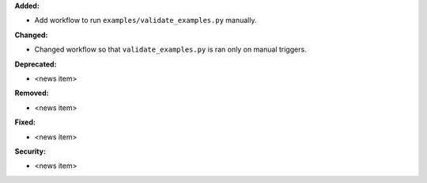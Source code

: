 **Added:**

* Add workflow to run ``examples/validate_examples.py`` manually.

**Changed:**

* Changed workflow so that ``validate_examples.py`` is ran only on manual triggers.

**Deprecated:**

* <news item>

**Removed:**

* <news item>

**Fixed:**

* <news item>

**Security:**

* <news item>
